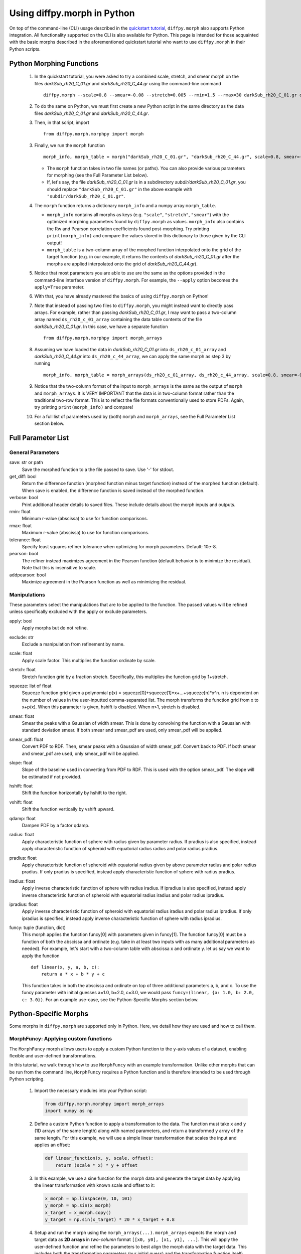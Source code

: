 .. _morphpy:

Using diffpy.morph in Python
############################

On top of the command-line (CLI) usage described in the `quickstart tutorial <quickstart.html>`__,
``diffpy.morph`` also supports Python integration.
All functionality supported on the CLI is also available for Python.
This page is intended for those acquainted with the basic morphs
described in the aforementioned quickstart tutorial who want to use ``diffpy.morph`` in their
Python scripts.

Python Morphing Functions
=========================

    1. In the quickstart tutorial, you were asked to try a combined scale, stretch, and smear
       morph on the files `darkSub_rh20_C_01.gr` and `darkSub_rh20_C_44.gr` using the command-line
       command ::

          diffpy.morph --scale=0.8 --smear=-0.08 --stretch=0.005 --rmin=1.5 --rmax=30 darkSub_rh20_C_01.gr darkSub_rh20_C_44.gr

    2. To do the same on Python, we must first create a new Python script in the same directory as the
       data files `darkSub_rh20_C_01.gr` and `darkSub_rh20_C_44.gr`.
    3. Then, in that script, import ::

           from diffpy.morph.morphpy import morph

    3. Finally, we run the ``morph`` function ::

           morph_info, morph_table = morph("darkSub_rh20_C_01.gr", "darkSub_rh20_C_44.gr", scale=0.8, smear=-0.08, stretch=0.005, rmin=1.5, rmax=30)

       * The ``morph`` function takes in two file names (or paths). You can also provide various parameters
         for morphing (see the Full Parameter List below).
       * If, let's say, the file `darkSub_rh20_C_01.gr` is in a subdirectory `subdir/darkSub_rh20_C_01.gr`,
         you should replace ``"darkSub_rh20_C_01.gr"`` in the above example with ``"subdir/darkSub_rh20_C_01.gr"``.

    4. The ``morph`` function returns a dictionary ``morph_info`` and a numpy array ``morph_table``.

       * ``morph_info`` contains all morphs as keys (e.g. ``"scale"``, ``"stretch"``, ``"smear"``) with
         the optimized morphing parameters found by ``diffpy.morph`` as values. ``morph_info`` also contains
         the Rw and Pearson correlation coefficients found post-morphing. Try printing ``print(morph_info)``
         and compare the values stored in this dictionary to those given by the CLI output!
       * ``morph_table`` is a two-column array of the morphed function interpolated onto the grid of the
         target function (e.g. in our example, it returns the contents of `darkSub_rh20_C_01.gr` after
         the morphs are applied interpolated onto the grid of `darkSub_rh20_C_44.gr`).
    5. Notice that most parameters you are able to use are the same as the options provided in the command-line
       interface version of ``diffpy.morph``. For example, the ``--apply`` option becomes the ``apply=True`` parameter.
    6. With that, you have already mastered the basics of using ``diffpy.morph`` on Python!
    7. Note that instead of passing two files to ``diffpy.morph``, you might instead want to directly
       pass arrays. For example, rather than passing `darkSub_rh20_C_01.gr`, I may want to pass
       a two-column array named ``ds_rh20_c_01_array`` containing the data table contents of the file
       `darkSub_rh20_C_01.gr`. In this case, we have a separate function ::

           from diffpy.morph.morphpy import morph_arrays

    8. Assuming we have loaded the data in `darkSub_rh20_C_01.gr` into ``ds_rh20_c_01_array`` and
       `darkSub_rh20_C_44.gr` into ``ds_rh20_c_44_array``, we can apply the same morph as step 3
       by running ::

           morph_info, morph_table = morph_arrays(ds_rh20_c_01_array, ds_rh20_c_44_array, scale=0.8, smear=-0.08, stretch=0.5, rmin=1.5, rmax=30)

    9. Notice that the two-column format of the input to ``morph_arrays`` is the same as the
       output of ``morph`` and ``morph_arrays``. It is VERY IMPORTANT that the data is in two-column format
       rather than the traditional two-row format. This is to reflect the file formats conventionally
       used to store PDFs. Again, try printing ``print(morph_info)`` and compare!
    10. For a full list of parameters used by (both) ``morph`` and ``morph_arrays``, see the Full Parameter List
        section below.

Full Parameter List
===================

General Parameters
------------------

save: str or path
    Save the morphed function to a the file passed to save. Use '-' for stdout.
get_diff: bool
    Return the difference function (morphed function minus target function) instead of
    the morphed function (default). When save is enabled, the difference function
    is saved instead of the morphed function.
verbose: bool
    Print additional header details to saved files. These include details about the morph
    inputs and outputs.
rmin: float
    Minimum r-value (abscissa) to use for function comparisons.
rmax: float
    Maximum r-value (abscissa) to use for function comparisons.
tolerance: float
    Specify least squares refiner tolerance when optimizing for morph parameters. Default: 10e-8.
pearson: bool
    The refiner instead maximizes agreement in the Pearson function
    (default behavior is to minimize the residual).
    Note that this is insensitive to scale.
addpearson: bool
    Maximize agreement in the Pearson function as well as minimizing the residual.

Manipulations
-------------
These parameters select the manipulations that are to be applied to the
function. The passed values will be refined unless specifically
excluded with the apply or exclude parameters.

apply: bool
    Apply morphs but do not refine.
exclude: str
    Exclude a manipulation from refinement by name.
scale: float
    Apply scale factor. This multiplies the function ordinate by scale.
stretch: float
    Stretch function grid by a fraction stretch. Specifically, this multiplies the function grid by 1+stretch.
squeeze: list of float
    Squeeze function grid given a polynomial
    p(x) = squeeze[0]+squeeze[1]*x+...+squeeze[n]*x^n. n is dependent on the number
    of values in the user-inputted comma-separated list.
    The morph transforms the function grid from x to x+p(x).
    When this parameter is given, hshift is disabled.
    When n>1, stretch is disabled.
smear: float
    Smear the peaks with a Gaussian of width smear. This
    is done by convolving the function with a Gaussian
    with standard deviation smear. If both smear and
    smear_pdf are used, only smear_pdf will be
    applied.
smear_pdf: float
    Convert PDF to RDF. Then, smear peaks with a Gaussian
    of width smear_pdf. Convert back to PDF. If both smear and
    smear_pdf are used, only smear_pdf will be
    applied.
slope: float
    Slope of the baseline used in converting from PDF to RDF.
    This is used with the option smear_pdf. The slope will
    be estimated if not provided.
hshift: float
    Shift the function horizontally by hshift to the right.
vshift: float
    Shift the function vertically by vshift upward.
qdamp: float
    Dampen PDF by a factor qdamp.
radius: float
    Apply characteristic function of sphere with radius
    given by parameter radius. If pradius is also specified, instead apply
    characteristic function of spheroid with equatorial
    radius radius and polar radius pradius.
pradius: float
    Apply characteristic function of spheroid with
    equatorial radius given by above parameter radius and polar radius pradius.
    If only pradius is specified, instead apply
    characteristic function of sphere with radius pradius.
iradius: float
    Apply inverse characteristic function of sphere with
    radius iradius. If ipradius is also specified, instead
    apply inverse characteristic function of spheroid with
    equatorial radius iradius and polar radius ipradius.
ipradius: float
    Apply inverse characteristic function of spheroid with
    equatorial radius iradius and polar radius ipradius.
    If only ipradius is specified, instead apply inverse
    characteristic function of sphere with radius ipradius.
funcy: tuple (function, dict)
    This morph applies the function funcy[0] with parameters given in funcy[1].
    The function funcy[0] must be a function of both the abscissa and ordinate
    (e.g. take in at least two inputs with as many additional parameters as needed).
    For example, let's start with a two-column table with abscissa x and ordinate y.
    let us say we want to apply the function ::

        def linear(x, y, a, b, c):
            return a * x + b * y + c

    This function takes in both the abscissa and ordinate on top of three additional
    parameters a, b, and c. To use the funcy parameter with initial guesses
    a=1.0, b=2.0, c=3.0, we would pass ``funcy=(linear, {a: 1.0, b: 2.0, c: 3.0})``.
    For an example use-case, see the Python-Specific Morphs section below.


Python-Specific Morphs
======================

Some morphs in ``diffpy.morph`` are supported only in Python. Here, we detail
how they are used and how to call them.

MorphFuncy: Applying custom functions
-------------------------------------

The ``MorphFuncy`` morph allows users to apply a custom Python function
to the y-axis values of a dataset, enabling flexible and user-defined
transformations.

In this tutorial, we walk through how to use ``MorphFuncy`` with an example
transformation. Unlike other morphs that can be run from the command line,
``MorphFuncy`` requires a Python function and is therefore intended to be used
through Python scripting.

    1. Import the necessary modules into your Python script:

       .. code-block:: python

            from diffpy.morph.morphpy import morph_arrays
            import numpy as np

    2. Define a custom Python function to apply a transformation to the data.
       The function must take ``x`` and ``y`` (1D arrays of the same length)
       along with named parameters, and return a transformed ``y`` array of the
       same length.
       For this example, we will use a simple linear transformation that
       scales the input and applies an offset:

       .. code-block:: python

            def linear_function(x, y, scale, offset):
                return (scale * x) * y + offset

    3. In this example, we use a sine function for the morph data and generate
       the target data by applying the linear transformation with known scale
       and offset to it:

       .. code-block:: python

            x_morph = np.linspace(0, 10, 101)
            y_morph = np.sin(x_morph)
            x_target = x_morph.copy()
            y_target = np.sin(x_target) * 20 * x_target + 0.8

    4. Setup and run the morph using the ``morph_arrays(...)``.
       ``morph_arrays`` expects the morph and target data as **2D arrays** in
       *two-column* format ``[[x0, y0], [x1, y1], ...]``. This will apply
       the user-defined function and refine the parameters to best align the
       morph data with the target data. This includes both the transformation
       parameters (our initial guess) and the transformation function itself:

       .. code-block:: python

            morph_params, morph_table = morph_arrays(np.array([x_morph, y_morph]).T,np.array([x_target, y_target]).T,
            funcy=(linear_function,{'scale': 1.2, 'offset': 0.1}))

    5. Extract the fitted parameters from the result:

       .. code-block:: python

            fitted_params = morph_params["funcy"]
            print(f"Fitted scale: {fitted_params['scale']}")
            print(f"Fitted offset: {fitted_params['offset']}")

As you can see, the fitted scale and offset values match the ones used
to generate the target (scale=20 & offset=0.8). This example shows how
``MorphFuncy`` can be used to fit and apply custom transformations. Now
it's your turn to experiment with other custom functions that may be useful
for analyzing your data.
